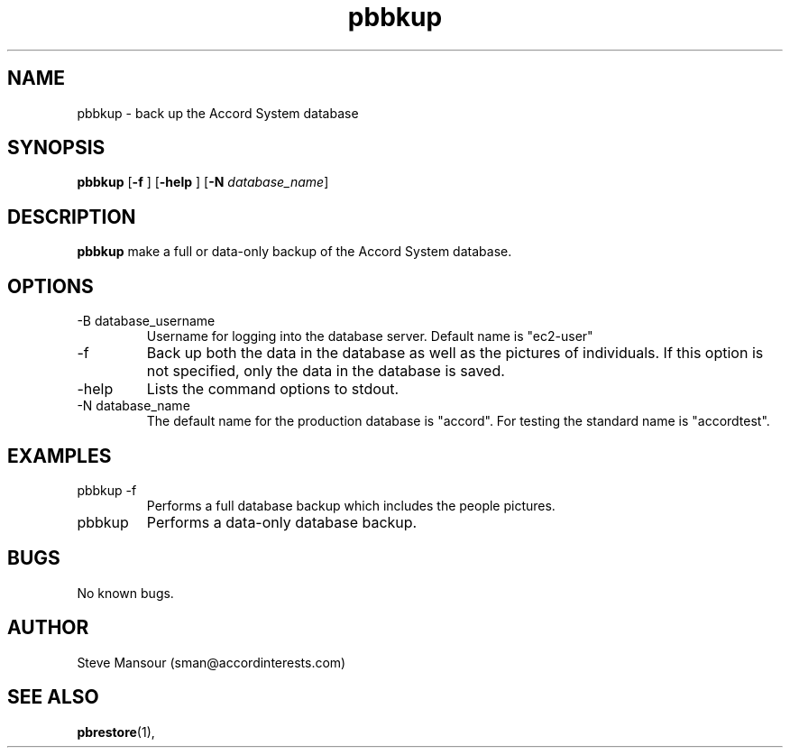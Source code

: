 .TH pbbkup 1 "December 23, 2015" "Version 0.9" "USER COMMANDS"
.SH NAME
pbbkup \- back up the Accord System database
.SH SYNOPSIS
.B pbbkup
[\fB\-f\fR ]
[\fB\-help\fR ]
[\fB\-N\fR \fIdatabase_name\fR]

.SH DESCRIPTION
.B pbbkup
make a full or data-only backup of the Accord System database.
.SH OPTIONS
.TP
.IP "-B database_username"
Username for logging into the database server. Default name is "ec2-user"
.IP "-f"
Back up both the data in the database as well as the pictures of individuals.
If this option is not specified, only the data in the database is saved.
.IP "-help"
Lists the command options to stdout.
.IP "-N database_name"
The default name for the production database is "accord".  For testing the
standard name is "accordtest".

.SH EXAMPLES

.IP "pbbkup -f"
Performs a full database backup which includes the people pictures.

.IP "pbbkup"
Performs a data-only database backup.

.SH BUGS
No known bugs.

.SH AUTHOR
Steve Mansour (sman@accordinterests.com)
.SH "SEE ALSO"
.BR pbrestore (1),
